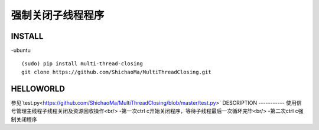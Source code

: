 强制关闭子线程程序
=========

INSTALL
-------
-ubuntu
::
    (sudo) pip install multi-thread-closing
    git clone https://github.com/ShichaoMa/MultiThreadClosing.git
HELLOWORLD
----------
参见`test.py<https://github.com/ShichaoMa/MultiThreadClosing/blob/master/test.py>`
DESCRIPTION
-----------
使用信号管理主线程子线程关闭及资源回收操作<br/>
-第一次ctrl c开始关闭程序，等待子线程最后一次循环完毕<br/>
-第二次ctrl c强制关闭程序
